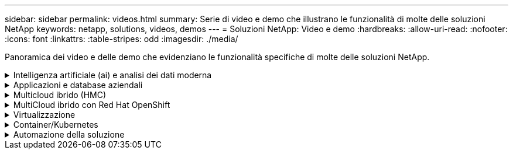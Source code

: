 ---
sidebar: sidebar 
permalink: videos.html 
summary: Serie di video e demo che illustrano le funzionalità di molte delle soluzioni NetApp 
keywords: netapp, solutions, videos, demos 
---
= Soluzioni NetApp: Video e demo
:hardbreaks:
:allow-uri-read: 
:nofooter: 
:icons: font
:linkattrs: 
:table-stripes: odd
:imagesdir: ./media/


[role="lead"]
Panoramica dei video e delle demo che evidenziano le funzionalità specifiche di molte delle soluzioni NetApp.

.Intelligenza artificiale (ai) e analisi dei dati moderna
[#ai%collapsible]
====
* link:https://www.youtube.com/playlist?list=PLdXI3bZJEw7nSrRhuolRPYqvSlGLuTOAO["Soluzioni ai di NetApp"^]
* link:https://www.youtube.com/playlist?list=PLdXI3bZJEw7n1sWK-QGq4QMI1VBJS-ZZW["MLOPS"^]


====
.Applicazioni e database aziendali
[#db%collapsible]
====
[Sottolineare] * Video per database open source* n.

[cols="5a, 5a, 5a"]
|===


 a| 
Implementazione automatica PostgreSQL, configurazione della replica ha/DR, failover, risincronizzazione

 a| 
 a| 

|===
[Sottolineare] * Video per la modernizzazione di Oracle con cloud ibrido in AWS e FSX* n.

[cols="5a, 5a, 5a"]
|===


 a| 
Parte 1 - caso d'utilizzo e architettura della soluzione

 a| 
Parte 2a - migrazione del database da on-premise ad AWS utilizzando il trasferimento automatizzato di PDB con la massima disponibilità

 a| 
Parte 2b - migrazione del database da on-premise ad AWS utilizzando la console BlueXP tramite SnapMirror




 a| 
Parte 3 - Configurazione automatica della replica ha/DR del database, failover, risincronizzazione

 a| 
Parte 4a - clone del database per sviluppo/test con interfaccia utente SnapCenter dalla copia di standby replicata

 a| 
Parte 4b - Backup, ripristino e clonazione del database con l'interfaccia utente di SnapCenter




 a| 
Parte 4c - Backup e ripristino del database con backup e ripristino di BlueXP SaaS Apps

 a| 
 a| 

|===
[Sottolineato] * Video per database SQL Server* n.

[cols="5a, 5a, 5a"]
|===


 a| 
Implementa SQL Server su AWS EC2 utilizzando Amazon FSX per NetApp ONTAP

 a| 
Oracle Multi-tenant Pluggable Database Clone con snapshot di storage

video::krzMWjrrMb0[youtube,width=360] a| 
Implementazione automatizzata di Oracle 19c RAC su FlexPod con Ansible

video::VcQMJIRzhoY[youtube,width=360]
|===
*Case study*

* link:https://customers.netapp.com/en/sap-azure-netapp-files-case-study["SAP su Azure NetApp Files"^]


====
.Multicloud ibrido (HMC)
[#hmc%collapsible]
====
[Sottolineato] * Video per AWS/VMC* n.

[cols="5a, 5a, 5a"]
|===


 a| 
Storage connesso guest Windows con FSX ONTAP utilizzando iSCSI

 a| 
Storage connesso guest Linux con FSX ONTAP con NFS

 a| 
Risparmi sul TCO di VMware Cloud su AWS con Amazon FSX per NetApp ONTAP




 a| 
Archivio dati supplementare VMware Cloud su AWS con Amazon FSX per NetApp ONTAP

 a| 
Installazione della configurazione e dell'implementazione di VMware HCX per VMC

 a| 
Dimostrazione della migrazione a VMotion con VMware HCX per VMC e FSxN




 a| 
Dimostrazione della migrazione a freddo con VMware HCX per VMC e FSxN

 a| 
 a| 

|===
[Sottolineato] * Video per Azure/AVS* n.

[cols="5a, 5a, 5a"]
|===


 a| 
Panoramica del datastore supplementare della soluzione VMware Azure con Azure NetApp Files

 a| 
Soluzione VMware Azure DR con Cloud Volumes ONTAP, SnapCenter e JetStream

 a| 
Dimostrazione della migrazione a freddo con VMware HCX per AVS e ANF




 a| 
Dimostrazione di VMotion con VMware HCX per AVS e ANF

 a| 
Dimostrazione della migrazione in blocco con VMware HCX per AVS e ANF

 a| 

|===
====
.MultiCloud ibrido con Red Hat OpenShift
[#rhhc%collapsible]
====
[cols="5a, 5a, 5a"]
|===


 a| 
ROSA DR con Astra Control Service

 a| 
Integrazione di FSxN con Astra Trident

 a| 
Failover e fail-back delle applicazioni su ROSA con FSxN




 a| 
Dr utilizzando Astra Control Center

link:https://www.netapp.tv/details/29504?mcid=35609780286441704190790628065560989458["Guarda su NetAppTV"]
 a| 
 a| 

|===
====
.Virtualizzazione
[#virtualization%collapsible]
====
* link:virtualization/vsphere_demos_videos.html["Raccolta video VMware"]


====
.Container/Kubernetes
[#containers%collapsible]
====
* link:containers/anthos-with-netapp/a-w-n_videos_and_demos.html["Video NetApp con Google anthos"]
* link:containers/tanzu_with_netapp/vtwn_videos_and_demos.html["Video NetApp con VMware Tanzu"]
* link:containers/devops_with_netapp/dwn_videos_and_demos.html["Video NetApp per DevOps"]
* link:containers/rh-os-n_videos_and_demos.html["Video di NetApp con Red Hat OpenShift"]


====
.Automazione della soluzione
[#automation%collapsible]
====
[cols="5a, 5a, 5a"]
|===


 a| 
Implementazione automatizzata di Oracle 19c RAC su FlexPod con Ansible

video::VcQMJIRzhoY[youtube,width=360] a| 
 a| 

|===
====